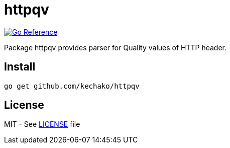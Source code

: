 = httpqv

image::https://pkg.go.dev/badge/github.com/kechako/httpqv.svg[link="https://pkg.go.dev/github.com/kechako/httpqv",alt="Go Reference"]

Package httpqv provides parser for Quality values of HTTP header.

== Install


[source, console]
----
go get github.com/kechako/httpqv
----

== License

MIT - See link:LICENSE[LICENSE] file
